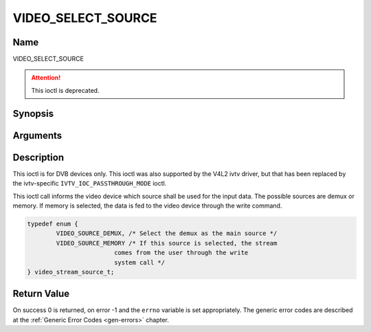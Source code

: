 .. -*- coding: utf-8; mode: rst -*-

.. _VIDEO_SELECT_SOURCE:

===================
VIDEO_SELECT_SOURCE
===================

Name
----

VIDEO_SELECT_SOURCE

.. attention:: This ioctl is deprecated.

Synopsis
--------

.. c:function:: int ioctl(fd, VIDEO_SELECT_SOURCE, video_stream_source_t source)
    :name: VIDEO_SELECT_SOURCE


Arguments
---------

.. flat-table::
    :header-rows:  0
    :stub-columns: 0


    -  .. row 1

       -  int fd

       -  File descriptor returned by a previous call to open().

    -  .. row 2

       -  int request

       -  Equals VIDEO_SELECT_SOURCE for this command.

    -  .. row 3

       -  video_stream_source_t source

       -  Indicates which source shall be used for the Video stream.


Description
-----------

This ioctl is for DVB devices only. This ioctl was also supported by the
V4L2 ivtv driver, but that has been replaced by the ivtv-specific
``IVTV_IOC_PASSTHROUGH_MODE`` ioctl.

This ioctl call informs the video device which source shall be used for
the input data. The possible sources are demux or memory. If memory is
selected, the data is fed to the video device through the write command.

.. c:type:: video_stream_source_t

.. code-block:: c

	typedef enum {
		VIDEO_SOURCE_DEMUX, /* Select the demux as the main source */
		VIDEO_SOURCE_MEMORY /* If this source is selected, the stream
				comes from the user through the write
				system call */
	} video_stream_source_t;

Return Value
------------

On success 0 is returned, on error -1 and the ``errno`` variable is set
appropriately. The generic error codes are described at the
:ref:`Generic Error Codes <gen-errors>` chapter.
